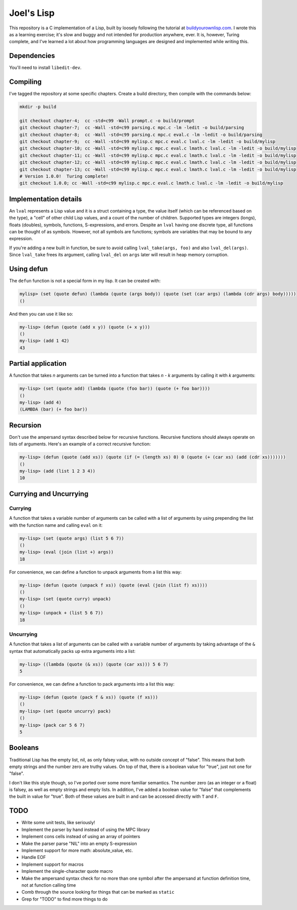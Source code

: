 Joel's Lisp
===========

This repository is a C implementation of a Lisp, built by loosely following the tutorial at `buildyourownlisp.com`_.
I wrote this as a learning exercise; it's slow and buggy and not intended for production anywhere, ever.
It is, however, Turing complete, and I've learned a lot about how programming languages are designed and implemented while writing this.


Dependencies
------------

You'll need to install ``libedit-dev``.


Compiling
---------

I've tagged the repository at some specific chapters.
Create a build directory, then compile with the commands below:

.. code:: bash

    mkdir -p build

    git checkout chapter-4;  cc -std=c99 -Wall prompt.c -o build/prompt
    git checkout chapter-7;  cc -Wall -std=c99 parsing.c mpc.c -lm -ledit -o build/parsing
    git checkout chapter-8;  cc -Wall -std=c99 parsing.c mpc.c eval.c -lm -ledit -o build/parsing
    git checkout chapter-9;  cc -Wall -std=c99 mylisp.c mpc.c eval.c lval.c -lm -ledit -o build/mylisp
    git checkout chapter-10; cc -Wall -std=c99 mylisp.c mpc.c eval.c lmath.c lval.c -lm -ledit -o build/mylisp
    git checkout chapter-11; cc -Wall -std=c99 mylisp.c mpc.c eval.c lmath.c lval.c -lm -ledit -o build/mylisp
    git checkout chapter-12; cc -Wall -std=c99 mylisp.c mpc.c eval.c lmath.c lval.c -lm -ledit -o build/mylisp
    git checkout chapter-13; cc -Wall -std=c99 mylisp.c mpc.c eval.c lmath.c lval.c -lm -ledit -o build/mylisp
    # Version 1.0.0!  Turing complete!
    git checkout 1.0.0; cc -Wall -std=c99 mylisp.c mpc.c eval.c lmath.c lval.c -lm -ledit -o build/mylisp


Implementation details
----------------------

An ``lval`` represents a Lisp value and it is a struct containing a type, the value itself (which can be referenced based on the type), a "cell" of other child Lisp values, and a count of the number of children.
Supported types are integers (longs), floats (doubles), symbols, functions, S-expressions, and errors.
Despite an ``lval`` having one discrete type, all functions can be thought of as symbols.
However, not all symbols are functions; symbols are variables that may be bound to any expression.

If you're adding a new built in function, be sure to avoid calling ``lval_take(args, foo)`` and also ``lval_del(args)``.
Since ``lval_take`` frees its argument, calling ``lval_del`` on ``args`` later will result in heap memory corruption.


Using defun
-----------

The ``defun`` function is not a special form in my lisp.
It can be created with:

.. code:: lisp

    mylisp> (set (quote defun) (lambda (quote (args body)) (quote (set (car args) (lambda (cdr args) body)))))
    ()

.. This doesn't work:
..    (defun (quote (add-squared x & xs)) (quote (if (= (length xs) 0) 0 (+ (^ x 2) (add-squared xs)))))


And then you can use it like so:

.. code:: lisp

    my-lisp> (defun (quote (add x y)) (quote (+ x y)))
    ()
    my-lisp> (add 1 42)
    43


Partial application
-------------------

A function that takes *n* arguments can be turned into a function that takes *n - k* arguments by calling it with *k* arguments:

.. code:: lisp

    my-lisp> (set (quote add) (lambda (quote (foo bar)) (quote (+ foo bar))))
    ()
    my-lisp> (add 4)
    (LAMBDA (bar) (+ foo bar))


Recursion
---------

Don't use the ampersand syntax described below for recursive functions.
Recursive functions should always operate on lists of arguments.
Here's an example of a correct recursive function:

.. code:: lisp

    my-lisp> (defun (quote (add xs)) (quote (if (= (length xs) 0) 0 (quote (+ (car xs) (add (cdr xs)))))))
    ()
    my-lisp> (add (list 1 2 3 4))
    10


Currying and Uncurrying
-----------------------

Currying
''''''''
A function that takes a variable number of arguments can be called with a list of arguments by using prepending the list with the function name and calling ``eval`` on it:

.. code:: lisp

    my-lisp> (set (quote args) (list 5 6 7))
    ()
    my-lisp> (eval (join (list +) args))
    18

For convenience, we can define a function to unpack arguments from a list this way:

.. code:: lisp

    my-lisp> (defun (quote (unpack f xs)) (quote (eval (join (list f) xs))))
    ()
    my-lisp> (set (quote curry) unpack)
    ()
    my-lisp> (unpack + (list 5 6 7))
    18


Uncurrying
''''''''''
A function that takes a list of arguments can be called with a variable number of arguments by taking advantage of the ``&`` syntax that automatically packs up extra arguments into a list:

.. code:: lisp

    my-lisp> ((lambda (quote (& xs)) (quote (car xs))) 5 6 7)
    5

For convenience, we can define a function to pack arguments into a list this way:

.. code:: lisp

    my-lisp> (defun (quote (pack f & xs)) (quote (f xs)))
    ()
    my-lisp> (set (quote uncurry) pack)
    ()
    my-lisp> (pack car 5 6 7)
    5


Booleans
--------

Traditional Lisp has the empty list, nil, as only falsey value, with no outside concept of "false".
This means that both empty strings and the number zero are truthy values.
On top of that, there is a boolean value for "true", just not one for "false".

I don't like this style though, so I've ported over some more familiar semantics.
The number zero (as an integer or a float) is falsey, as well as empty strings and empty lists.
In addition, I've added a boolean value for "false" that complements the built in value for "true".
Both of these values are built in and can be accessed directly with ``T`` and ``F``.


TODO
----

* Write some unit tests, like seriously!

* Implement the parser by hand instead of using the MPC library

* Implement cons cells instead of using an array of pointers

* Make the parser parse "NIL" into an empty S-expression

* Implement support for more math:  absolute_value, etc.

* Handle EOF

* Implement support for macros

* Implement the single-character quote macro

* Make the ampersand syntax check for no more than one symbol after the ampersand at function definition time, not at function calling time

* Comb through the source looking for things that can be marked as ``static``

* Grep for "TODO" to find more things to do




.. _buildyourownlisp.com: http://buildyourownlisp.com
